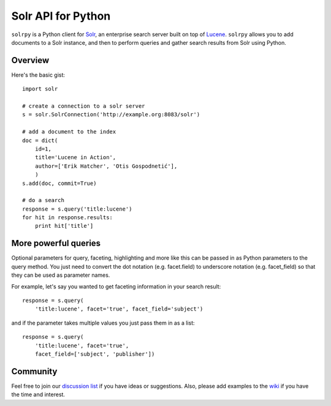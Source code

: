 Solr API for Python
===================

``solrpy`` is a Python client for Solr_, an enterprise search server
built on top of Lucene_.  ``solrpy`` allows you to add documents to a
Solr instance, and then to perform queries and gather search results
from Solr using Python.


Overview
--------

Here's the basic gist::

    import solr

    # create a connection to a solr server
    s = solr.SolrConnection('http://example.org:8083/solr')

    # add a document to the index
    doc = dict(
        id=1,
        title='Lucene in Action',
        author=['Erik Hatcher', 'Otis Gospodnetić'],
        )
    s.add(doc, commit=True)

    # do a search
    response = s.query('title:lucene')
    for hit in response.results:
        print hit['title']


More powerful queries
---------------------

Optional parameters for query, faceting, highlighting and more like this
can be passed in as Python parameters to the query method.  You just need
to convert the dot notation (e.g. facet.field) to underscore notation
(e.g. facet_field) so that they can be used as parameter names.

For example, let's say you wanted to get faceting information in your
search result::

    response = s.query(
        'title:lucene', facet='true', facet_field='subject')

and if the parameter takes multiple values you just pass them in as a list::

    response = s.query(
        'title:lucene', facet='true',
        facet_field=['subject', 'publisher'])


Community
---------

Feel free to join our `discussion list`_ if you have ideas or suggestions.
Also, please add examples to the wiki_ if you have the time and interest.


.. _Solr:  http://lucene.apache.org/solr/
.. _Lucene:  http://lucene.apache.org/java/docs/
.. _discussion list:  http://groups.google.com/group/solrpy
.. _wiki:  http://code.google.com/p/solrpy/w/list


